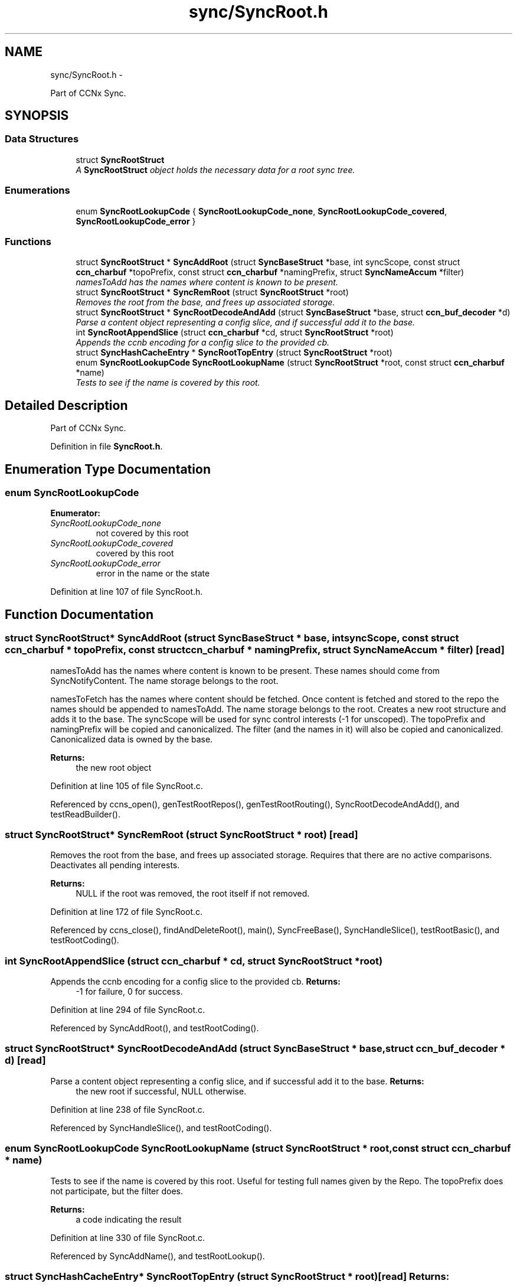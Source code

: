 .TH "sync/SyncRoot.h" 3 "19 May 2013" "Version 0.7.2" "Content-Centric Networking in C" \" -*- nroff -*-
.ad l
.nh
.SH NAME
sync/SyncRoot.h \- 
.PP
Part of CCNx Sync.  

.SH SYNOPSIS
.br
.PP
.SS "Data Structures"

.in +1c
.ti -1c
.RI "struct \fBSyncRootStruct\fP"
.br
.RI "\fIA \fBSyncRootStruct\fP object holds the necessary data for a root sync tree. \fP"
.in -1c
.SS "Enumerations"

.in +1c
.ti -1c
.RI "enum \fBSyncRootLookupCode\fP { \fBSyncRootLookupCode_none\fP, \fBSyncRootLookupCode_covered\fP, \fBSyncRootLookupCode_error\fP }"
.br
.in -1c
.SS "Functions"

.in +1c
.ti -1c
.RI "struct \fBSyncRootStruct\fP * \fBSyncAddRoot\fP (struct \fBSyncBaseStruct\fP *base, int syncScope, const struct \fBccn_charbuf\fP *topoPrefix, const struct \fBccn_charbuf\fP *namingPrefix, struct \fBSyncNameAccum\fP *filter)"
.br
.RI "\fInamesToAdd has the names where content is known to be present. \fP"
.ti -1c
.RI "struct \fBSyncRootStruct\fP * \fBSyncRemRoot\fP (struct \fBSyncRootStruct\fP *root)"
.br
.RI "\fIRemoves the root from the base, and frees up associated storage. \fP"
.ti -1c
.RI "struct \fBSyncRootStruct\fP * \fBSyncRootDecodeAndAdd\fP (struct \fBSyncBaseStruct\fP *base, struct \fBccn_buf_decoder\fP *d)"
.br
.RI "\fIParse a content object representing a config slice, and if successful add it to the base. \fP"
.ti -1c
.RI "int \fBSyncRootAppendSlice\fP (struct \fBccn_charbuf\fP *cd, struct \fBSyncRootStruct\fP *root)"
.br
.RI "\fIAppends the ccnb encoding for a config slice to the provided cb. \fP"
.ti -1c
.RI "struct \fBSyncHashCacheEntry\fP * \fBSyncRootTopEntry\fP (struct \fBSyncRootStruct\fP *root)"
.br
.ti -1c
.RI "enum \fBSyncRootLookupCode\fP \fBSyncRootLookupName\fP (struct \fBSyncRootStruct\fP *root, const struct \fBccn_charbuf\fP *name)"
.br
.RI "\fITests to see if the name is covered by this root. \fP"
.in -1c
.SH "Detailed Description"
.PP 
Part of CCNx Sync. 


.PP
Definition in file \fBSyncRoot.h\fP.
.SH "Enumeration Type Documentation"
.PP 
.SS "enum \fBSyncRootLookupCode\fP"
.PP
\fBEnumerator: \fP
.in +1c
.TP
\fB\fISyncRootLookupCode_none \fP\fP
not covered by this root 
.TP
\fB\fISyncRootLookupCode_covered \fP\fP
covered by this root 
.TP
\fB\fISyncRootLookupCode_error \fP\fP
error in the name or the state 
.PP
Definition at line 107 of file SyncRoot.h.
.SH "Function Documentation"
.PP 
.SS "struct \fBSyncRootStruct\fP* SyncAddRoot (struct \fBSyncBaseStruct\fP * base, int syncScope, const struct \fBccn_charbuf\fP * topoPrefix, const struct \fBccn_charbuf\fP * namingPrefix, struct \fBSyncNameAccum\fP * filter)\fC [read]\fP"
.PP
namesToAdd has the names where content is known to be present. These names should come from SyncNotifyContent. The name storage belongs to the root.
.PP
namesToFetch has the names where content should be fetched. Once content is fetched and stored to the repo the names should be appended to namesToAdd. The name storage belongs to the root. Creates a new root structure and adds it to the base. The syncScope will be used for sync control interests (-1 for unscoped). The topoPrefix and namingPrefix will be copied and canonicalized. The filter (and the names in it) will also be copied and canonicalized. Canonicalized data is owned by the base. 
.PP
\fBReturns:\fP
.RS 4
the new root object 
.RE
.PP

.PP
Definition at line 105 of file SyncRoot.c.
.PP
Referenced by ccns_open(), genTestRootRepos(), genTestRootRouting(), SyncRootDecodeAndAdd(), and testReadBuilder().
.SS "struct \fBSyncRootStruct\fP* SyncRemRoot (struct \fBSyncRootStruct\fP * root)\fC [read]\fP"
.PP
Removes the root from the base, and frees up associated storage. Requires that there are no active comparisons. Deactivates all pending interests. 
.PP
\fBReturns:\fP
.RS 4
NULL if the root was removed, the root itself if not removed. 
.RE
.PP

.PP
Definition at line 172 of file SyncRoot.c.
.PP
Referenced by ccns_close(), findAndDeleteRoot(), main(), SyncFreeBase(), SyncHandleSlice(), testRootBasic(), and testRootCoding().
.SS "int SyncRootAppendSlice (struct \fBccn_charbuf\fP * cd, struct \fBSyncRootStruct\fP * root)"
.PP
Appends the ccnb encoding for a config slice to the provided cb. \fBReturns:\fP
.RS 4
-1 for failure, 0 for success. 
.RE
.PP

.PP
Definition at line 294 of file SyncRoot.c.
.PP
Referenced by SyncAddRoot(), and testRootCoding().
.SS "struct \fBSyncRootStruct\fP* SyncRootDecodeAndAdd (struct \fBSyncBaseStruct\fP * base, struct \fBccn_buf_decoder\fP * d)\fC [read]\fP"
.PP
Parse a content object representing a config slice, and if successful add it to the base. \fBReturns:\fP
.RS 4
the new root if successful, NULL otherwise. 
.RE
.PP

.PP
Definition at line 238 of file SyncRoot.c.
.PP
Referenced by SyncHandleSlice(), and testRootCoding().
.SS "enum \fBSyncRootLookupCode\fP SyncRootLookupName (struct \fBSyncRootStruct\fP * root, const struct \fBccn_charbuf\fP * name)"
.PP
Tests to see if the name is covered by this root. Useful for testing full names given by the Repo. The topoPrefix does not participate, but the filter does. 
.PP
\fBReturns:\fP
.RS 4
a code indicating the result 
.RE
.PP

.PP
Definition at line 330 of file SyncRoot.c.
.PP
Referenced by SyncAddName(), and testRootLookup().
.SS "struct \fBSyncHashCacheEntry\fP* SyncRootTopEntry (struct \fBSyncRootStruct\fP * root)\fC [read]\fP"\fBReturns:\fP
.RS 4
the top entry, if the root hash has been established for this root, otherwise returns NULL. 
.RE
.PP

.PP
Definition at line 318 of file SyncRoot.c.
.PP
Referenced by testReadBuilder(), and UpdateAction().
.SH "Author"
.PP 
Generated automatically by Doxygen for Content-Centric Networking in C from the source code.
